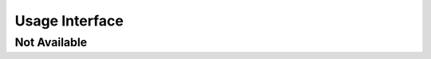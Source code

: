 Usage Interface
===============

Not Available
-------------

.. interface:: SWA_Interface_Usage
    :usage: not_available
